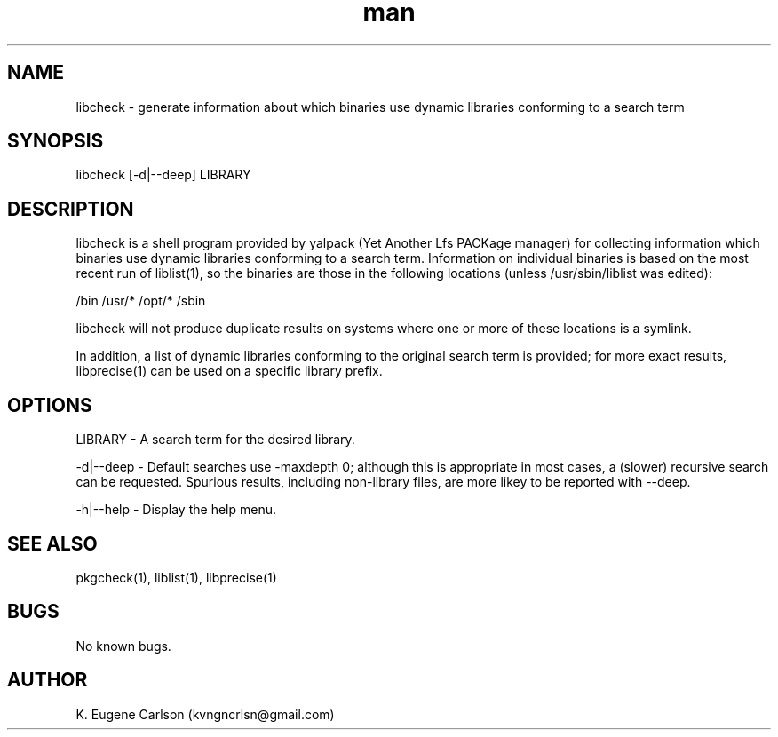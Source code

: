 .\" Manpage for libcheck
.\" Contact (kvngncrlsn@gmail.com) to correct errors or typos.
.TH man 1 "22 June 2021" "0.2.0" "libcheck man page"
.SH NAME
libcheck \- generate information about which binaries use dynamic libraries conforming to a search term
.SH SYNOPSIS
libcheck [-d|--deep] LIBRARY
.SH DESCRIPTION
libcheck is a shell program provided by yalpack (Yet Another Lfs PACKage manager) for collecting information which binaries use dynamic libraries conforming to a search term. Information on individual binaries is based on the most recent run of liblist(1), so the binaries are those in the following locations (unless /usr/sbin/liblist was edited):

\t /bin
\t /usr/*
\t /opt/*
\t /sbin

libcheck will not produce duplicate results on systems where one or more of these locations is a symlink.

In addition, a list of dynamic libraries conforming to the original search term is provided; for more exact results, libprecise(1) can be used on a specific library prefix.
.SH OPTIONS
LIBRARY - A search term for the desired library.

-d|--deep - Default searches use -maxdepth 0; although this is appropriate in most cases, a (slower) recursive search can be requested. Spurious results, including non-library files, are more likey to be reported with --deep.

-h|--help - Display the help menu.
.SH SEE ALSO
pkgcheck(1), liblist(1), libprecise(1)
.SH BUGS
No known bugs.
.SH AUTHOR
K. Eugene Carlson (kvngncrlsn@gmail.com)
